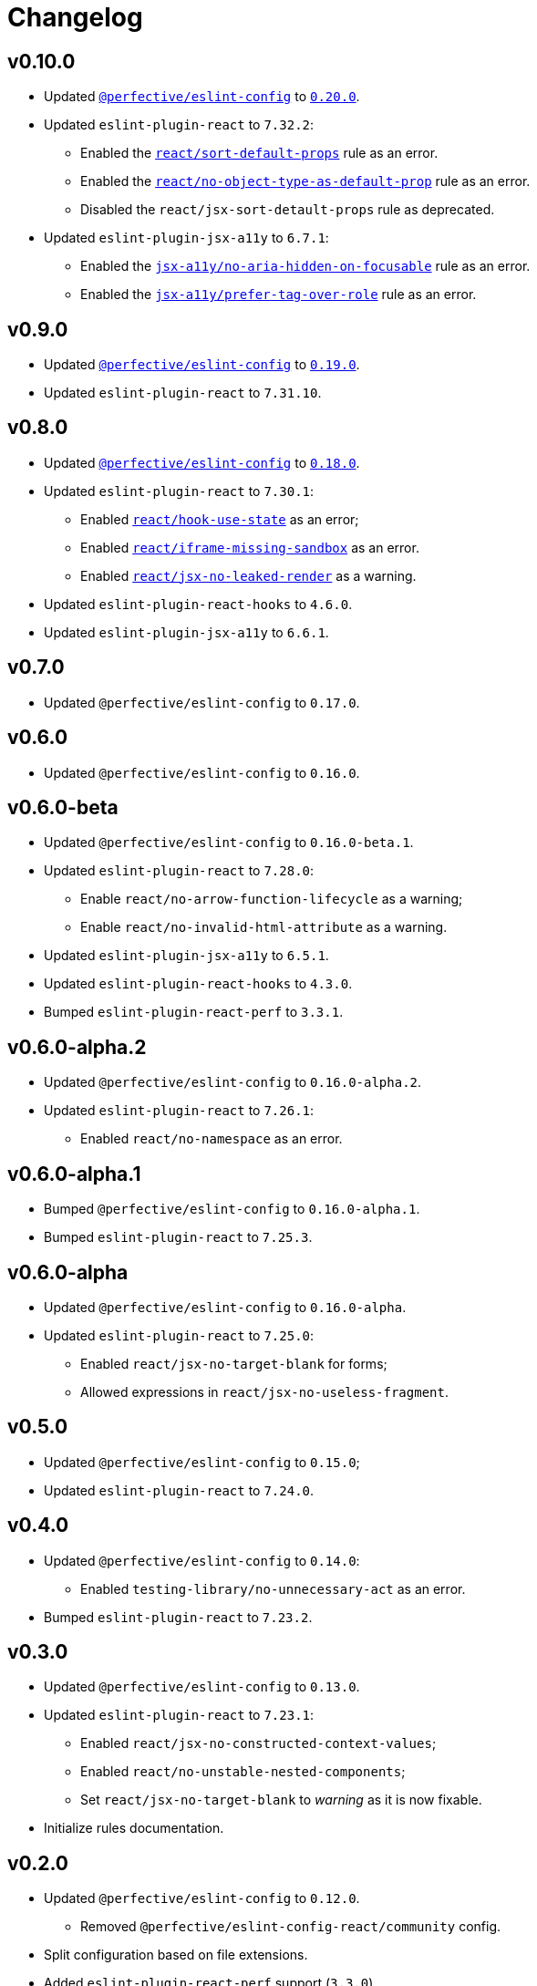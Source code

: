 = Changelog
:eslint-config-tags: https://github.com/perfective/eslint-config/releases/tag
:eslint-react-rules: https://github.com/jsx-eslint/eslint-plugin-react/blob/master/docs/rules
:eslint-jsx-a11y-rules: https://github.com/jsx-eslint/eslint-plugin-jsx-a11y/blob/main/docs/rules

== v0.10.0

* Updated `link:https://github.com/perfective/eslint-config[@perfective/eslint-config]`
to `link:{eslint-config-tags}/v0.20.0[0.20.0]`.
+
* Updated `eslint-plugin-react` to `7.32.2`:
** Enabled the `link:{eslint-react-rules}/sort-default-props.md[react/sort-default-props]` rule as an error.
** Enabled the `link:{eslint-react-rules}/no-object-type-as-default-prop.md[react/no-object-type-as-default-prop]` rule as an error.
** Disabled the `react/jsx-sort-detault-props` rule as deprecated.
+
* Updated `eslint-plugin-jsx-a11y` to `6.7.1`:
** Enabled the `link:{eslint-jsx-a11y-rules}/no-aria-hidden-on-focusable.md[jsx-a11y/no-aria-hidden-on-focusable]` rule as an error.
** Enabled the `link:{eslint-jsx-a11y-rules}/prefer-tag-over-role.md[jsx-a11y/prefer-tag-over-role]` rule as an error.


== v0.9.0

* Updated `link:https://github.com/perfective/eslint-config[@perfective/eslint-config]` to
`link:{eslint-config-tags}/v0.19.0[0.19.0]`.
* Updated `eslint-plugin-react` to `7.31.10`.


== v0.8.0

* Updated `link:https://github.com/perfective/eslint-config[@perfective/eslint-config]`
to `link:{eslint-config-tags}/v0.18.0[0.18.0]`.
+
* Updated `eslint-plugin-react` to `7.30.1`:
** Enabled `link:{eslint-react-rules}/hook-use-state.md[react/hook-use-state]` as an error;
** Enabled `link:{eslint-react-rules}/iframe-missing-sandbox.md[react/iframe-missing-sandbox]` as an error.
** Enabled `link:{eslint-react-rules}/jsx-no-leaked-render.md[react/jsx-no-leaked-render]` as a warning.
+
* Updated `eslint-plugin-react-hooks` to `4.6.0`.
* Updated `eslint-plugin-jsx-a11y` to `6.6.1`.


== v0.7.0

* Updated `@perfective/eslint-config` to `0.17.0`.


== v0.6.0

* Updated `@perfective/eslint-config` to `0.16.0`.


== v0.6.0-beta

* Updated `@perfective/eslint-config` to `0.16.0-beta.1`.
+
* Updated `eslint-plugin-react` to `7.28.0`:
** Enable `react/no-arrow-function-lifecycle` as a warning;
** Enable `react/no-invalid-html-attribute` as a warning.
+
* Updated `eslint-plugin-jsx-a11y` to `6.5.1`.
* Updated `eslint-plugin-react-hooks` to `4.3.0`.
* Bumped `eslint-plugin-react-perf` to `3.3.1`.


== v0.6.0-alpha.2

* Updated `@perfective/eslint-config` to `0.16.0-alpha.2`.
* Updated `eslint-plugin-react` to `7.26.1`:
** Enabled `react/no-namespace` as an error.


== v0.6.0-alpha.1

* Bumped `@perfective/eslint-config` to `0.16.0-alpha.1`.
* Bumped `eslint-plugin-react` to `7.25.3`.


== v0.6.0-alpha

* Updated `@perfective/eslint-config` to `0.16.0-alpha`.
+
* Updated `eslint-plugin-react` to `7.25.0`:
** Enabled `react/jsx-no-target-blank` for forms;
** Allowed expressions in `react/jsx-no-useless-fragment`.


== v0.5.0

* Updated `@perfective/eslint-config` to `0.15.0`;
* Updated `eslint-plugin-react` to `7.24.0`.


== v0.4.0

* Updated `@perfective/eslint-config` to `0.14.0`:
** Enabled `testing-library/no-unnecessary-act` as an error.
+
* Bumped `eslint-plugin-react` to `7.23.2`.


== v0.3.0

* Updated `@perfective/eslint-config` to `0.13.0`.
* Updated `eslint-plugin-react` to `7.23.1`:
** Enabled `react/jsx-no-constructed-context-values`;
** Enabled `react/no-unstable-nested-components`;
** Set `react/jsx-no-target-blank` to _warning_ as it is now fixable.
* Initialize rules documentation.


== v0.2.0

* Updated `@perfective/eslint-config` to `0.12.0`.
** Removed `@perfective/eslint-config-react/community` config.
* Split configuration based on file extensions.
* Added `eslint-plugin-react-perf` support (`3.3.0`).
* Added `eslint-plugin-react-hooks-ssr` support (`0.1.5`).
* Updated `eslint-plugin-react` (`7.22.0`).
* Changed rules:
** Disabled `prefer-arrow/prefer-arrow-functions` in React components;
** Disabled `react/jsx-no-constructed-context-values` until its bugfix is available.


== v0.1.1

* Fixed: allowed `StrictPascalCase` for JSX elements.
* Updated `@perfective/eslint-config` (`0.11.1`):
** Re-exported `UnicornPreventAbbreviationReplacements`.


== v0.1.0

* Extended `@perfective/eslint-config` (`0.11.0`);
* Added `eslint-plugin-react` support (`7.21.5`);
* Added `eslint-plugin-react-hooks` support (`4.2.0`);
* Added `eslint-plugin-jsx-a11y` support (`6.4.1`);
* Added `eslint-plugin-jest-dom` support (`3.6.5`);
* Added `eslint-plugin-testing-library` support (`3.10.1`).
